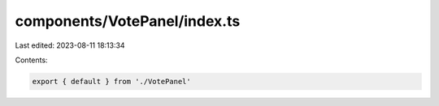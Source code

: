 components/VotePanel/index.ts
=============================

Last edited: 2023-08-11 18:13:34

Contents:

.. code-block:: ts

    export { default } from './VotePanel'


